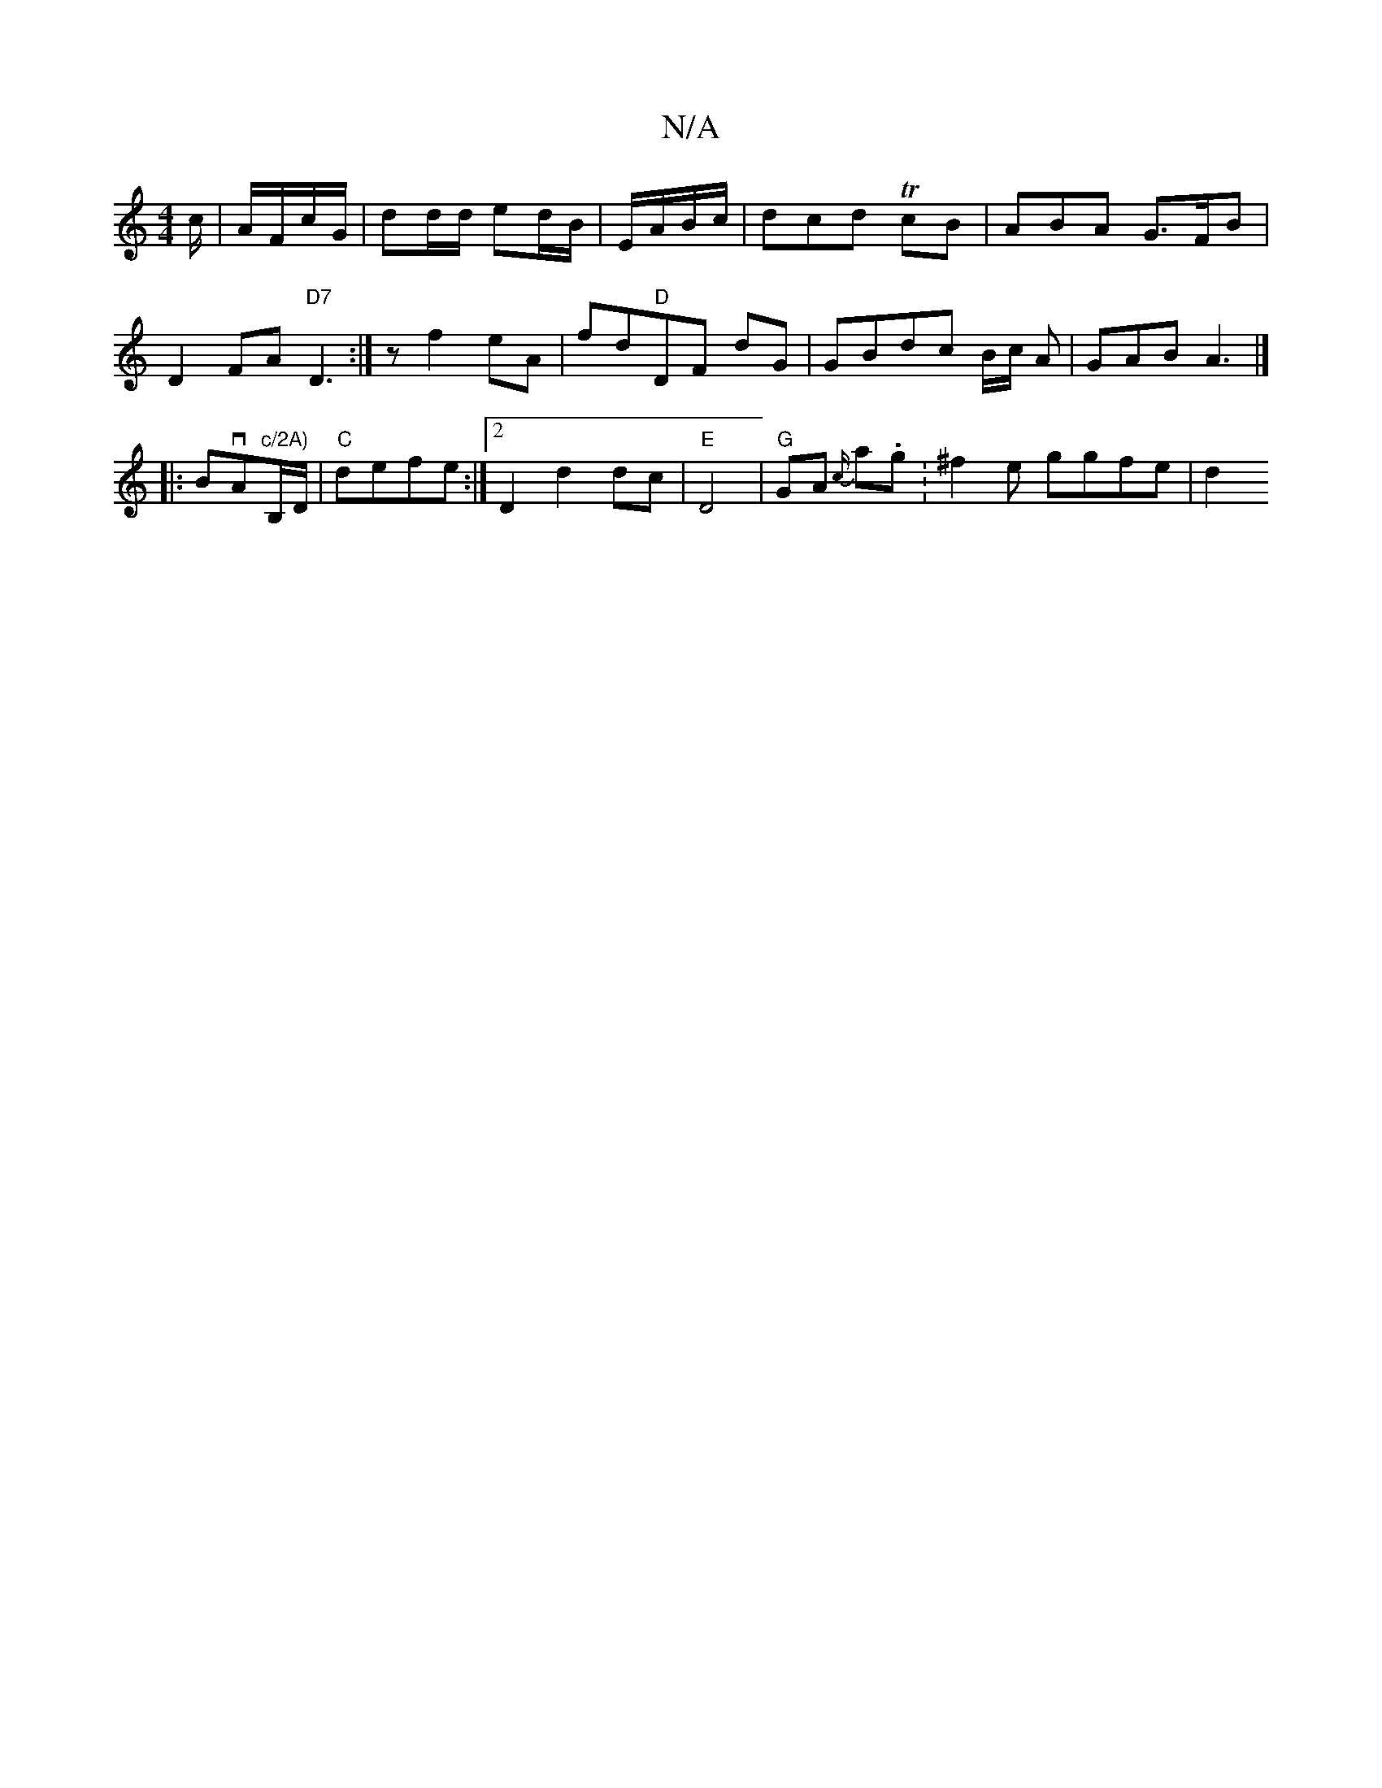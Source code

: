 X:1
T:N/A
M:4/4
R:N/A
K:Cmajor
c/|A/F/c/G/ | dd/d/ ed/B/|E/A/B/c/ | dcd T cB | ABA G>FB | D2 FA "D7" D3:|z f2eA | fd"D"DF- dG| GBdc B/2c/2 A|GAB A3|]
|:BvA"c/2A)"B,/D/|"C"defe :|2 D2 d2 dc | "E" D4 | "G" GA {c/}a.g.|^f2 e ggfe | d2